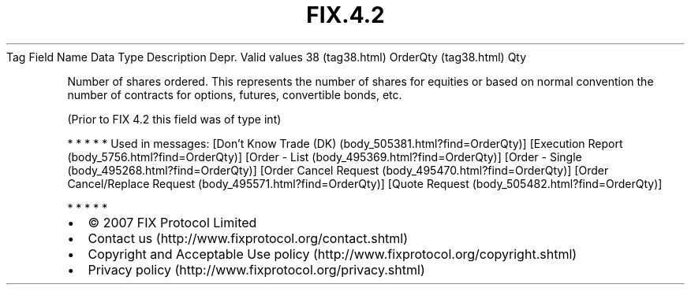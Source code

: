 .TH FIX.4.2 "" "" "Tag #38"
Tag
Field Name
Data Type
Description
Depr.
Valid values
38 (tag38.html)
OrderQty (tag38.html)
Qty
.PP
Number of shares ordered. This represents the number of shares for
equities or based on normal convention the number of contracts for
options, futures, convertible bonds, etc.
.PP
(Prior to FIX 4.2 this field was of type int)
.PP
   *   *   *   *   *
Used in messages:
[Don’t Know Trade (DK) (body_505381.html?find=OrderQty)]
[Execution Report (body_5756.html?find=OrderQty)]
[Order - List (body_495369.html?find=OrderQty)]
[Order - Single (body_495268.html?find=OrderQty)]
[Order Cancel Request (body_495470.html?find=OrderQty)]
[Order Cancel/Replace Request (body_495571.html?find=OrderQty)]
[Quote Request (body_505482.html?find=OrderQty)]
.PP
   *   *   *   *   *
.PP
.PP
.IP \[bu] 2
© 2007 FIX Protocol Limited
.IP \[bu] 2
Contact us (http://www.fixprotocol.org/contact.shtml)
.IP \[bu] 2
Copyright and Acceptable Use policy (http://www.fixprotocol.org/copyright.shtml)
.IP \[bu] 2
Privacy policy (http://www.fixprotocol.org/privacy.shtml)
